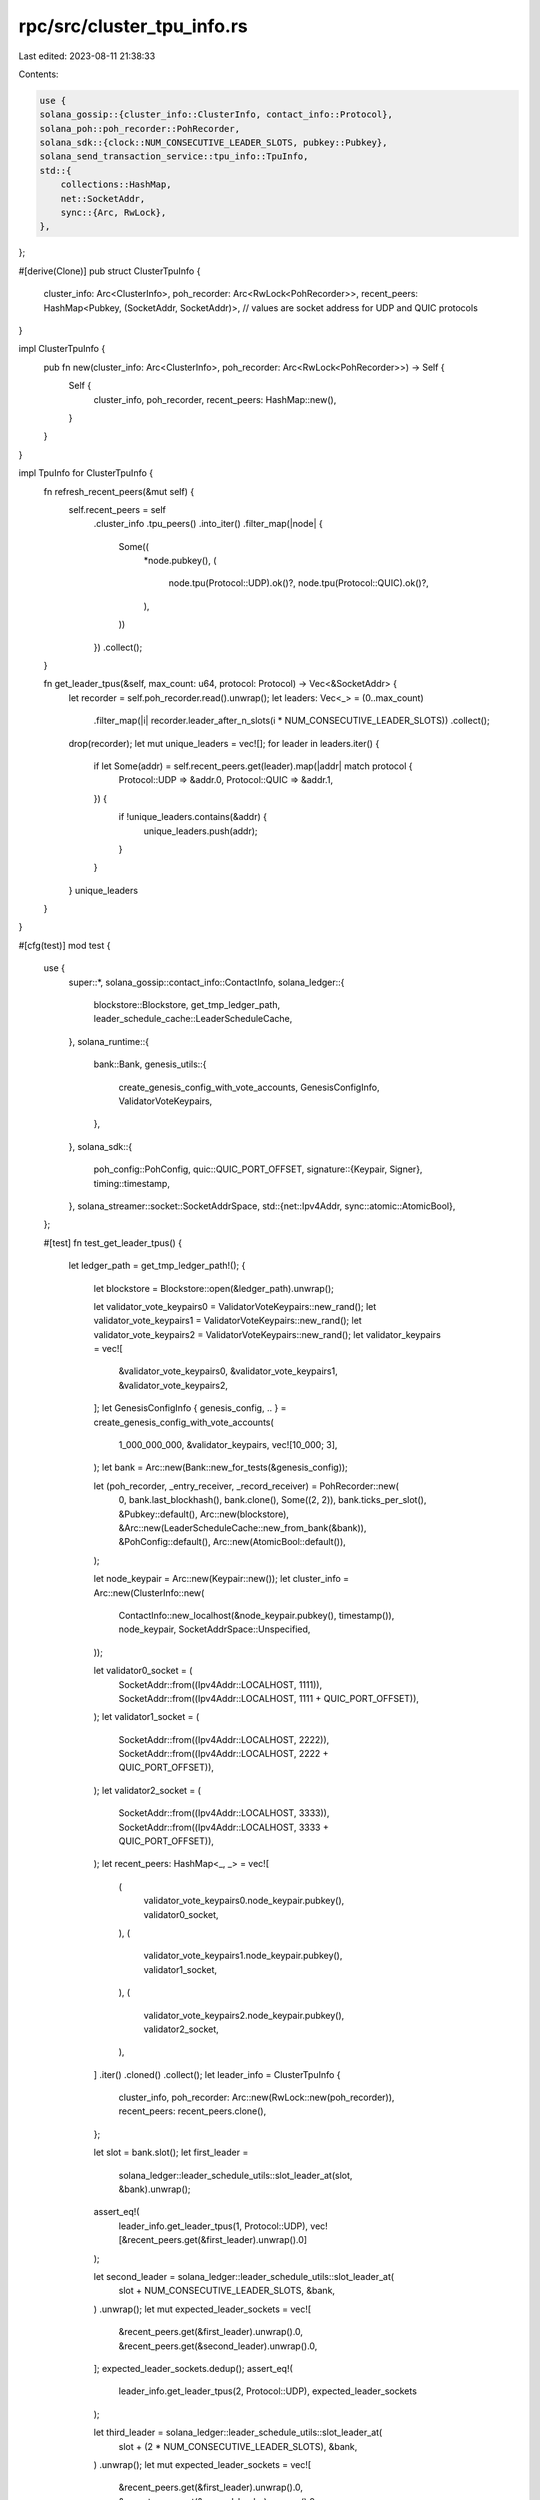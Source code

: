 rpc/src/cluster_tpu_info.rs
===========================

Last edited: 2023-08-11 21:38:33

Contents:

.. code-block:: rs

    use {
    solana_gossip::{cluster_info::ClusterInfo, contact_info::Protocol},
    solana_poh::poh_recorder::PohRecorder,
    solana_sdk::{clock::NUM_CONSECUTIVE_LEADER_SLOTS, pubkey::Pubkey},
    solana_send_transaction_service::tpu_info::TpuInfo,
    std::{
        collections::HashMap,
        net::SocketAddr,
        sync::{Arc, RwLock},
    },
};

#[derive(Clone)]
pub struct ClusterTpuInfo {
    cluster_info: Arc<ClusterInfo>,
    poh_recorder: Arc<RwLock<PohRecorder>>,
    recent_peers: HashMap<Pubkey, (SocketAddr, SocketAddr)>, // values are socket address for UDP and QUIC protocols
}

impl ClusterTpuInfo {
    pub fn new(cluster_info: Arc<ClusterInfo>, poh_recorder: Arc<RwLock<PohRecorder>>) -> Self {
        Self {
            cluster_info,
            poh_recorder,
            recent_peers: HashMap::new(),
        }
    }
}

impl TpuInfo for ClusterTpuInfo {
    fn refresh_recent_peers(&mut self) {
        self.recent_peers = self
            .cluster_info
            .tpu_peers()
            .into_iter()
            .filter_map(|node| {
                Some((
                    *node.pubkey(),
                    (
                        node.tpu(Protocol::UDP).ok()?,
                        node.tpu(Protocol::QUIC).ok()?,
                    ),
                ))
            })
            .collect();
    }

    fn get_leader_tpus(&self, max_count: u64, protocol: Protocol) -> Vec<&SocketAddr> {
        let recorder = self.poh_recorder.read().unwrap();
        let leaders: Vec<_> = (0..max_count)
            .filter_map(|i| recorder.leader_after_n_slots(i * NUM_CONSECUTIVE_LEADER_SLOTS))
            .collect();
        drop(recorder);
        let mut unique_leaders = vec![];
        for leader in leaders.iter() {
            if let Some(addr) = self.recent_peers.get(leader).map(|addr| match protocol {
                Protocol::UDP => &addr.0,
                Protocol::QUIC => &addr.1,
            }) {
                if !unique_leaders.contains(&addr) {
                    unique_leaders.push(addr);
                }
            }
        }
        unique_leaders
    }
}

#[cfg(test)]
mod test {
    use {
        super::*,
        solana_gossip::contact_info::ContactInfo,
        solana_ledger::{
            blockstore::Blockstore, get_tmp_ledger_path, leader_schedule_cache::LeaderScheduleCache,
        },
        solana_runtime::{
            bank::Bank,
            genesis_utils::{
                create_genesis_config_with_vote_accounts, GenesisConfigInfo, ValidatorVoteKeypairs,
            },
        },
        solana_sdk::{
            poh_config::PohConfig,
            quic::QUIC_PORT_OFFSET,
            signature::{Keypair, Signer},
            timing::timestamp,
        },
        solana_streamer::socket::SocketAddrSpace,
        std::{net::Ipv4Addr, sync::atomic::AtomicBool},
    };

    #[test]
    fn test_get_leader_tpus() {
        let ledger_path = get_tmp_ledger_path!();
        {
            let blockstore = Blockstore::open(&ledger_path).unwrap();

            let validator_vote_keypairs0 = ValidatorVoteKeypairs::new_rand();
            let validator_vote_keypairs1 = ValidatorVoteKeypairs::new_rand();
            let validator_vote_keypairs2 = ValidatorVoteKeypairs::new_rand();
            let validator_keypairs = vec![
                &validator_vote_keypairs0,
                &validator_vote_keypairs1,
                &validator_vote_keypairs2,
            ];
            let GenesisConfigInfo { genesis_config, .. } = create_genesis_config_with_vote_accounts(
                1_000_000_000,
                &validator_keypairs,
                vec![10_000; 3],
            );
            let bank = Arc::new(Bank::new_for_tests(&genesis_config));

            let (poh_recorder, _entry_receiver, _record_receiver) = PohRecorder::new(
                0,
                bank.last_blockhash(),
                bank.clone(),
                Some((2, 2)),
                bank.ticks_per_slot(),
                &Pubkey::default(),
                Arc::new(blockstore),
                &Arc::new(LeaderScheduleCache::new_from_bank(&bank)),
                &PohConfig::default(),
                Arc::new(AtomicBool::default()),
            );

            let node_keypair = Arc::new(Keypair::new());
            let cluster_info = Arc::new(ClusterInfo::new(
                ContactInfo::new_localhost(&node_keypair.pubkey(), timestamp()),
                node_keypair,
                SocketAddrSpace::Unspecified,
            ));

            let validator0_socket = (
                SocketAddr::from((Ipv4Addr::LOCALHOST, 1111)),
                SocketAddr::from((Ipv4Addr::LOCALHOST, 1111 + QUIC_PORT_OFFSET)),
            );
            let validator1_socket = (
                SocketAddr::from((Ipv4Addr::LOCALHOST, 2222)),
                SocketAddr::from((Ipv4Addr::LOCALHOST, 2222 + QUIC_PORT_OFFSET)),
            );
            let validator2_socket = (
                SocketAddr::from((Ipv4Addr::LOCALHOST, 3333)),
                SocketAddr::from((Ipv4Addr::LOCALHOST, 3333 + QUIC_PORT_OFFSET)),
            );
            let recent_peers: HashMap<_, _> = vec![
                (
                    validator_vote_keypairs0.node_keypair.pubkey(),
                    validator0_socket,
                ),
                (
                    validator_vote_keypairs1.node_keypair.pubkey(),
                    validator1_socket,
                ),
                (
                    validator_vote_keypairs2.node_keypair.pubkey(),
                    validator2_socket,
                ),
            ]
            .iter()
            .cloned()
            .collect();
            let leader_info = ClusterTpuInfo {
                cluster_info,
                poh_recorder: Arc::new(RwLock::new(poh_recorder)),
                recent_peers: recent_peers.clone(),
            };

            let slot = bank.slot();
            let first_leader =
                solana_ledger::leader_schedule_utils::slot_leader_at(slot, &bank).unwrap();
            assert_eq!(
                leader_info.get_leader_tpus(1, Protocol::UDP),
                vec![&recent_peers.get(&first_leader).unwrap().0]
            );

            let second_leader = solana_ledger::leader_schedule_utils::slot_leader_at(
                slot + NUM_CONSECUTIVE_LEADER_SLOTS,
                &bank,
            )
            .unwrap();
            let mut expected_leader_sockets = vec![
                &recent_peers.get(&first_leader).unwrap().0,
                &recent_peers.get(&second_leader).unwrap().0,
            ];
            expected_leader_sockets.dedup();
            assert_eq!(
                leader_info.get_leader_tpus(2, Protocol::UDP),
                expected_leader_sockets
            );

            let third_leader = solana_ledger::leader_schedule_utils::slot_leader_at(
                slot + (2 * NUM_CONSECUTIVE_LEADER_SLOTS),
                &bank,
            )
            .unwrap();
            let mut expected_leader_sockets = vec![
                &recent_peers.get(&first_leader).unwrap().0,
                &recent_peers.get(&second_leader).unwrap().0,
                &recent_peers.get(&third_leader).unwrap().0,
            ];
            expected_leader_sockets.dedup();
            assert_eq!(
                leader_info.get_leader_tpus(3, Protocol::UDP),
                expected_leader_sockets
            );

            for x in 4..8 {
                assert!(leader_info.get_leader_tpus(x, Protocol::UDP).len() <= recent_peers.len());
            }
        }
        Blockstore::destroy(&ledger_path).unwrap();
    }
}


